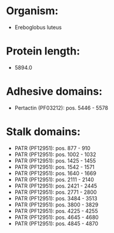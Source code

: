 * Organism:
- Ereboglobus luteus
* Protein length:
- 5894.0
* Adhesive domains:
- Pertactin (PF03212): pos. 5446 - 5578
* Stalk domains:
- PATR (PF12951): pos. 877 - 910
- PATR (PF12951): pos. 1002 - 1032
- PATR (PF12951): pos. 1425 - 1455
- PATR (PF12951): pos. 1542 - 1571
- PATR (PF12951): pos. 1640 - 1669
- PATR (PF12951): pos. 2111 - 2140
- PATR (PF12951): pos. 2421 - 2445
- PATR (PF12951): pos. 2771 - 2800
- PATR (PF12951): pos. 3484 - 3513
- PATR (PF12951): pos. 3800 - 3829
- PATR (PF12951): pos. 4225 - 4255
- PATR (PF12951): pos. 4645 - 4680
- PATR (PF12951): pos. 4845 - 4870

